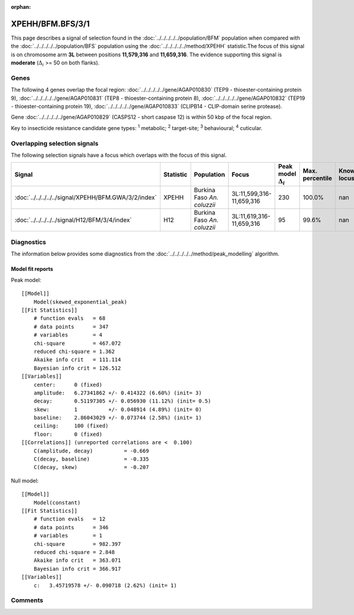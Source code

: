 :orphan:




XPEHH/BFM.BFS/3/1
=================

This page describes a signal of selection found in the
:doc:`../../../../../population/BFM` population
when compared with the :doc:`../../../../../population/BFS` population
using the :doc:`../../../../../method/XPEHH` statistic.The focus of this signal is on chromosome arm
**3L** between positions **11,579,316** and
**11,659,316**.
The evidence supporting this signal is
**moderate** (:math:`\Delta_{i}` >= 50 on both flanks).





.. raw:: html
    :file: peak_location.html

.. raw:: html

    <div class='bokeh-figure figure'><p class='caption'>
    <strong>Signal location</strong>. Blue markers show the values of the selection statistic.
    The dashed black line shows the fitted peak model. The shaded red area shows the focus of the
    selection signal. The shaded blue area shows the genomic region in linkage with the
    selection event. Use the mouse wheel or the controls at the top right of the plot to zoom
    in, and hover over genes to see gene names and descriptions.
    </p></div>

Genes
-----


The following 4 genes overlap the focal region: :doc:`../../../../../gene/AGAP010830` (TEP9 - thioester-containing protein 9),  :doc:`../../../../../gene/AGAP010831` (TEP8 - thioester-containing protein 8),  :doc:`../../../../../gene/AGAP010832` (TEP19 - thioester-containing protein 19),  :doc:`../../../../../gene/AGAP010833` (CLIPB14 - CLIP-domain serine protease).



Gene :doc:`../../../../../gene/AGAP010829` (CASPS12 - short caspase 12) is within 50 kbp of the focal region.


Key to insecticide resistance candidate gene types: :sup:`1` metabolic;
:sup:`2` target-site; :sup:`3` behavioural; :sup:`4` cuticular.

Overlapping selection signals
-----------------------------

The following selection signals have a focus which overlaps with the
focus of this signal.

.. cssclass:: table-hover
.. list-table::
    :widths: auto
    :header-rows: 1

    * - Signal
      - Statistic
      - Population
      - Focus
      - Peak model :math:`\Delta_{i}`
      - Max. percentile
      - Known locus
    * - :doc:`../../../../../signal/XPEHH/BFM.GWA/3/2/index`
      - XPEHH
      - Burkina Faso *An. coluzzii*
      - 3L:11,599,316-11,659,316
      - 230
      - 100.0%
      - nan
    * - :doc:`../../../../../signal/H12/BFM/3/4/index`
      - H12
      - Burkina Faso *An. coluzzii*
      - 3L:11,619,316-11,659,316
      - 95
      - 99.6%
      - nan
    




Diagnostics
-----------

The information below provides some diagnostics from the
:doc:`../../../../../method/peak_modelling` algorithm.

.. raw:: html

    <div class="figure">
    <img src="../../../../../_static/data/signal/XPEHH/BFM.BFS/3/1/peak_finding.png"/>
    <p class="caption"><strong>Selection signal in context</strong>. @@TODO</p>
    </div>

.. raw:: html

    <div class="figure">
    <img src="../../../../../_static/data/signal/XPEHH/BFM.BFS/3/1/peak_targetting.png"/>
    <p class="caption"><strong>Peak targetting</strong>. @@TODO</p>
    </div>

.. raw:: html

    <div class="figure">
    <img src="../../../../../_static/data/signal/XPEHH/BFM.BFS/3/1/peak_fit.png"/>
    <p class="caption"><strong>Peak fitting diagnostics</strong>. @@TODO</p>
    </div>

Model fit reports
~~~~~~~~~~~~~~~~~

Peak model::

    [[Model]]
        Model(skewed_exponential_peak)
    [[Fit Statistics]]
        # function evals   = 68
        # data points      = 347
        # variables        = 4
        chi-square         = 467.072
        reduced chi-square = 1.362
        Akaike info crit   = 111.114
        Bayesian info crit = 126.512
    [[Variables]]
        center:      0 (fixed)
        amplitude:   6.27341862 +/- 0.414322 (6.60%) (init= 3)
        decay:       0.51197305 +/- 0.056930 (11.12%) (init= 0.5)
        skew:        1          +/- 0.048914 (4.89%) (init= 0)
        baseline:    2.86043029 +/- 0.073744 (2.58%) (init= 1)
        ceiling:     100 (fixed)
        floor:       0 (fixed)
    [[Correlations]] (unreported correlations are <  0.100)
        C(amplitude, decay)          = -0.669 
        C(decay, baseline)           = -0.335 
        C(decay, skew)               = -0.207 


Null model::

    [[Model]]
        Model(constant)
    [[Fit Statistics]]
        # function evals   = 12
        # data points      = 346
        # variables        = 1
        chi-square         = 982.397
        reduced chi-square = 2.848
        Akaike info crit   = 363.071
        Bayesian info crit = 366.917
    [[Variables]]
        c:   3.45719578 +/- 0.090718 (2.62%) (init= 1)



Comments
--------


.. raw:: html

    <div id="disqus_thread"></div>
    <script>
    
    (function() { // DON'T EDIT BELOW THIS LINE
    var d = document, s = d.createElement('script');
    s.src = 'https://agam-selection-atlas.disqus.com/embed.js';
    s.setAttribute('data-timestamp', +new Date());
    (d.head || d.body).appendChild(s);
    })();
    </script>
    <noscript>Please enable JavaScript to view the <a href="https://disqus.com/?ref_noscript">comments.</a></noscript>


